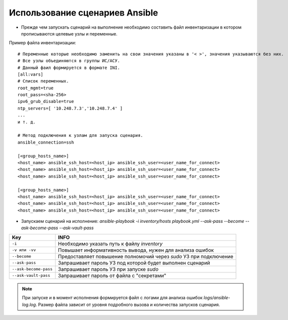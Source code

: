 Использование сценариев Ansible
===============================
* Прежде чем запускать сценарий на выполнение необходимо составить файл инвентаризации в котором прописываются целевые узлы и переменные.

Пример файла инвентаризации: ::

    # Переменные которые необходимо заменить на свои значения указаны в '< >', значения указываются без них. 
    # Все узлы объединяются в группы ИС/АСУ.
    # Данный фаил формируется в формате INI.
    [all:vars]
    # Список переменных.
    root_mgmt=true
    root_pass=<sha-256>
    ipv6_grub_disable=true
    ntp_servers=[ '10.248.7.3','10.248.7.4' ]
    ...
    и т. д.
    
    # Метод подключения к узлам для запуска сценария.
    ansible_connection=ssh
    
    [<group_hosts_name>]
    <host_name> ansible_ssh_host=<host_ip> ansible_ssh_user=<user_name_for_connect>
    <host_name> ansible_ssh_host=<host_ip> ansible_ssh_user=<user_name_for_connect>
    <host_name> ansible_ssh_host=<host_ip> ansible_ssh_user=<user_name_for_connect>
    
    [<group_hosts_name>]
    <host_name> ansible_ssh_host=<host_ip> ansible_ssh_user=<user_name_for_connect>
    <host_name> ansible_ssh_host=<host_ip> ansible_ssh_user=<user_name_for_connect>
    <host_name> ansible_ssh_host=<host_ip> ansible_ssh_user=<user_name_for_connect>

* Запускаем сценарий на исполнение: `ansible-playbook -i inventory/hosts playbook.yml --ask-pass --become --ask-become-pass --ask-vault-pass`

.. table:: 

====================== ==================================================================
Key                    INFO
====================== ==================================================================
``-i``                 Необходимо указать путь к файлу `inventory`
``-v или -vv``         Повышает информативность вывода, нужен для анализа ошибок
``--become``           Предоставляет повышение полномочий через `sudo` УЗ при подключение
``--ask-pass``         Запрашивает пароль УЗ под которой будет выполнен сценарий
``--ask-become-pass``  Запрашивает пароль УЗ при запуске `sudo`
``--ask-vault-pass``   Запрашивает пароль от файла с "секретами" 
====================== ==================================================================

.. note :: При запуске и в момент исполнения формируется файл с логами для анализа ошибок `logs/ansible-log.log`. Размер файла зависит от уровня подробного вызова и количества запусков сценария.
